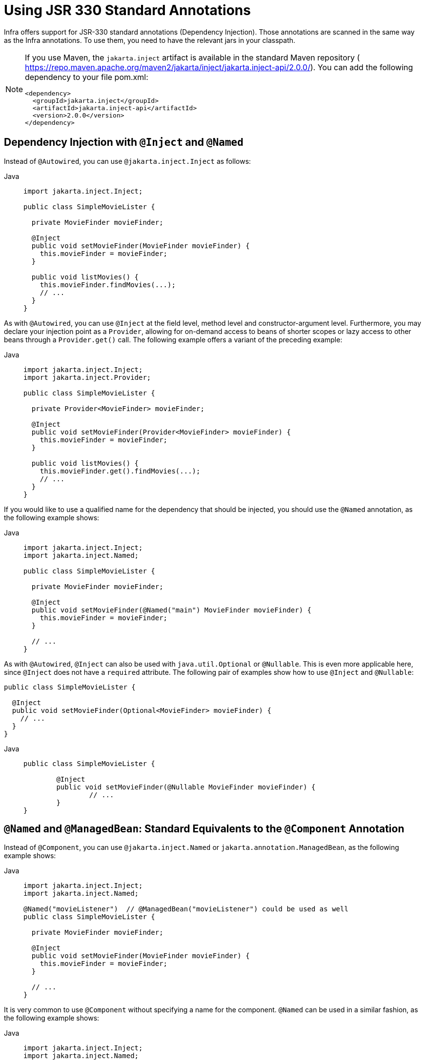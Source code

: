 [[beans-standard-annotations]]
= Using JSR 330 Standard Annotations

Infra offers support for JSR-330 standard annotations (Dependency Injection). Those
annotations are scanned in the same way as the Infra annotations. To use them, you need
to have the relevant jars in your classpath.

[NOTE]
=====
If you use Maven, the `jakarta.inject` artifact is available in the standard Maven
repository (
https://repo.maven.apache.org/maven2/jakarta/inject/jakarta.inject-api/2.0.0/[https://repo.maven.apache.org/maven2/jakarta/inject/jakarta.inject-api/2.0.0/]).
You can add the following dependency to your file pom.xml:

[source,xml,indent=0,subs="verbatim,quotes"]
----
<dependency>
  <groupId>jakarta.inject</groupId>
  <artifactId>jakarta.inject-api</artifactId>
  <version>2.0.0</version>
</dependency>
----
=====



[[beans-inject-named]]
== Dependency Injection with `@Inject` and `@Named`

Instead of `@Autowired`, you can use `@jakarta.inject.Inject` as follows:

[tabs]
======
Java::
+
[source,java,indent=0,subs="verbatim,quotes",role="primary"]
----
import jakarta.inject.Inject;

public class SimpleMovieLister {

  private MovieFinder movieFinder;

  @Inject
  public void setMovieFinder(MovieFinder movieFinder) {
    this.movieFinder = movieFinder;
  }

  public void listMovies() {
    this.movieFinder.findMovies(...);
    // ...
  }
}
----

======

As with `@Autowired`, you can use `@Inject` at the field level, method level
and constructor-argument level. Furthermore, you may declare your injection point as a
`Provider`, allowing for on-demand access to beans of shorter scopes or lazy access to
other beans through a `Provider.get()` call. The following example offers a variant of the
preceding example:

[tabs]
======
Java::
+
[source,java,indent=0,subs="verbatim,quotes",role="primary"]
----
import jakarta.inject.Inject;
import jakarta.inject.Provider;

public class SimpleMovieLister {

  private Provider<MovieFinder> movieFinder;

  @Inject
  public void setMovieFinder(Provider<MovieFinder> movieFinder) {
    this.movieFinder = movieFinder;
  }

  public void listMovies() {
    this.movieFinder.get().findMovies(...);
    // ...
  }
}
----

======

If you would like to use a qualified name for the dependency that should be injected,
you should use the `@Named` annotation, as the following example shows:

[tabs]
======
Java::
+
[source,java,indent=0,subs="verbatim,quotes",role="primary"]
----
import jakarta.inject.Inject;
import jakarta.inject.Named;

public class SimpleMovieLister {

  private MovieFinder movieFinder;

  @Inject
  public void setMovieFinder(@Named("main") MovieFinder movieFinder) {
    this.movieFinder = movieFinder;
  }

  // ...
}
----

======

As with `@Autowired`, `@Inject` can also be used with `java.util.Optional` or
`@Nullable`. This is even more applicable here, since `@Inject` does not have
a `required` attribute. The following pair of examples show how to use `@Inject` and
`@Nullable`:

[source,java,indent=0,subs="verbatim,quotes"]
----
public class SimpleMovieLister {

  @Inject
  public void setMovieFinder(Optional<MovieFinder> movieFinder) {
    // ...
  }
}
----

[tabs]
======
Java::
+
[source,java,indent=0,subs="verbatim,quotes",role="primary"]
----
	public class SimpleMovieLister {

		@Inject
		public void setMovieFinder(@Nullable MovieFinder movieFinder) {
			// ...
		}
	}
----
======



[[beans-named]]
== `@Named` and `@ManagedBean`: Standard Equivalents to the `@Component` Annotation

Instead of `@Component`, you can use `@jakarta.inject.Named` or `jakarta.annotation.ManagedBean`,
as the following example shows:

[tabs]
======
Java::
+
[source,java,indent=0,subs="verbatim,quotes",role="primary"]
----
import jakarta.inject.Inject;
import jakarta.inject.Named;

@Named("movieListener")  // @ManagedBean("movieListener") could be used as well
public class SimpleMovieLister {

  private MovieFinder movieFinder;

  @Inject
  public void setMovieFinder(MovieFinder movieFinder) {
    this.movieFinder = movieFinder;
  }

  // ...
}
----

======

It is very common to use `@Component` without specifying a name for the component.
`@Named` can be used in a similar fashion, as the following example shows:

[tabs]
======
Java::
+
[source,java,indent=0,subs="verbatim,quotes",role="primary"]
----
import jakarta.inject.Inject;
import jakarta.inject.Named;

@Named
public class SimpleMovieLister {

  private MovieFinder movieFinder;

  @Inject
  public void setMovieFinder(MovieFinder movieFinder) {
    this.movieFinder = movieFinder;
  }

  // ...
}
----

======

When you use `@Named` or `@ManagedBean`, you can use component scanning in the
exact same way as when you use Infra annotations, as the following example shows:

[tabs]
======
Java::
+
[source,java,indent=0,subs="verbatim,quotes",role="primary"]
----
@Configuration
@ComponentScan(basePackages = "org.example")
public class AppConfig  {
  // ...
}
----

======

NOTE: In contrast to `@Component`, the JSR-330 `@Named` and the JSR-250 `@ManagedBean`
annotations are not composable. You should use Infra stereotype model for building
custom component annotations.



[[beans-standard-annotations-limitations]]
== Limitations of JSR-330 Standard Annotations

When you work with standard annotations, you should know that some significant
features are not available, as the following table shows:

[[annotations-comparison]]
.Infra component model elements versus JSR-330 variants
|===
| Infra| jakarta.inject.*| jakarta.inject restrictions / comments

| @Autowired
| @Inject
| `@Inject` has no 'required' attribute. Can be used with Java 8's `Optional` instead.

| @Component
| @Named / @ManagedBean
| JSR-330 does not provide a composable model, only a way to identify named components.

| @Scope("singleton")
| @Singleton
| The JSR-330 default scope is like Infra `prototype`. However, in order to keep it
  consistent with Infra general defaults, a JSR-330 bean declared in the Infra
  container is a `singleton` by default. In order to use a scope other than `singleton`,
  you should use Infra `@Scope` annotation. `jakarta.inject` also provides a
  `jakarta.inject.Scope` annotation: however, this one is only intended to be used
  for creating custom annotations.

| @Qualifier
| @Qualifier / @Named
| `jakarta.inject.Qualifier` is just a meta-annotation for building custom qualifiers.
  Concrete `String` qualifiers (like Infra `@Qualifier` with a value) can be associated
  through `jakarta.inject.Named`.

| @Value
| -
| no equivalent

| @Lazy
| -
| no equivalent

| ObjectFactory
| Provider
| `jakarta.inject.Provider` is a direct alternative to Infra `ObjectFactory`,
  only with a shorter `get()` method name. It can also be used in combination with
  Infra `@Autowired` or with non-annotated constructors and setter methods.
|===



